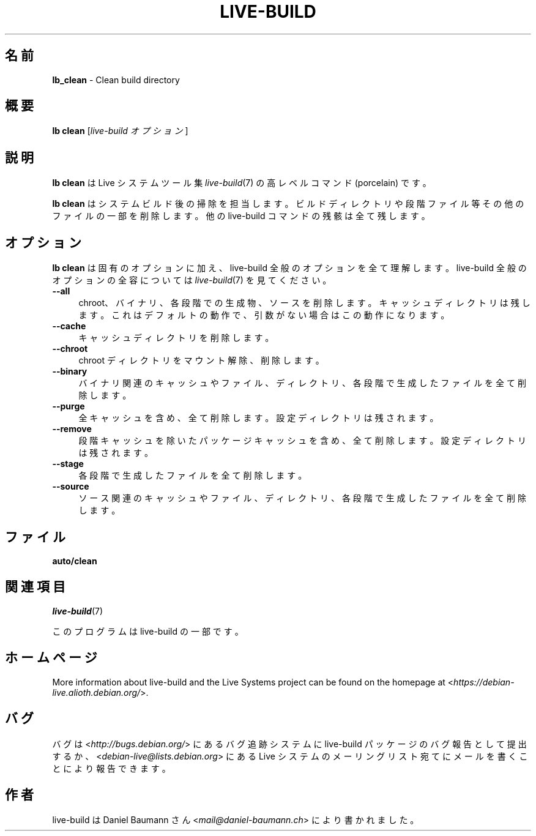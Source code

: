 .\"*******************************************************************
.\"
.\" This file was generated with po4a. Translate the source file.
.\"
.\"*******************************************************************
.TH LIVE\-BUILD 1 2015\-10\-21 5.0~a11\-1 "Live システムプロジェクト"

.SH 名前
\fBlb_clean\fP \- Clean build directory

.SH 概要
\fBlb clean\fP [\fIlive\-build オプション\fP]

.SH 説明
\fBlb clean\fP は Live システムツール集 \fIlive\-build\fP(7) の高レベルコマンド (porcelain) です。
.PP
.\" FIXME
.\" FIXME
\fBlb clean\fP はシステムビルド後の掃除を担当します。ビルドディレクトリや段階ファイル等その他のファイルの一部を削除します。他の
live\-build コマンドの残骸は全て残します。

.SH オプション
\fBlb clean\fP は固有のオプションに加え、live\-build 全般のオプションを全て理解します。live\-build
全般のオプションの全容については \fIlive\-build\fP(7) を見てください。
.PP
.\" FIXME
.IP \fB\-\-all\fP 4
chroot、バイナリ、各段階での生成物、ソースを削除します。キャッシュディレクトリは残します。これはデフォルトの動作で、引数がない場合はこの動作になります。
.IP \fB\-\-cache\fP 4
キャッシュディレクトリを削除します。
.IP \fB\-\-chroot\fP 4
chroot ディレクトリをマウント解除、削除します。
.IP \fB\-\-binary\fP 4
バイナリ関連のキャッシュやファイル、ディレクトリ、各段階で生成したファイルを全て削除します。
.IP \fB\-\-purge\fP 4
全キャッシュを含め、全て削除します。設定ディレクトリは残されます。
.IP \fB\-\-remove\fP 4
段階キャッシュを除いたパッケージキャッシュを含め、全て削除します。設定ディレクトリは残されます。
.IP \fB\-\-stage\fP 4
各段階で生成したファイルを全て削除します。
.IP \fB\-\-source\fP 4
.\" FIXME
ソース関連のキャッシュやファイル、ディレクトリ、各段階で生成したファイルを全て削除します。

.SH ファイル
.\" FIXME
.IP \fBauto/clean\fP 4

.\" FIXME
.SH 関連項目
\fIlive\-build\fP(7)
.PP
このプログラムは live\-build の一部です。

.SH ホームページ
More information about live\-build and the Live Systems project can be found
on the homepage at <\fIhttps://debian\-live.alioth.debian.org/\fP>.

.SH バグ
バグは <\fIhttp://bugs.debian.org/\fP> にあるバグ追跡システムに live\-build
パッケージのバグ報告として提出するか、<\fIdebian\-live@lists.debian.org\fP> にある Live
システムのメーリングリスト宛てにメールを書くことにより報告できます。

.SH 作者
live\-build は Daniel Baumann さん <\fImail@daniel\-baumann.ch\fP>
により書かれました。
